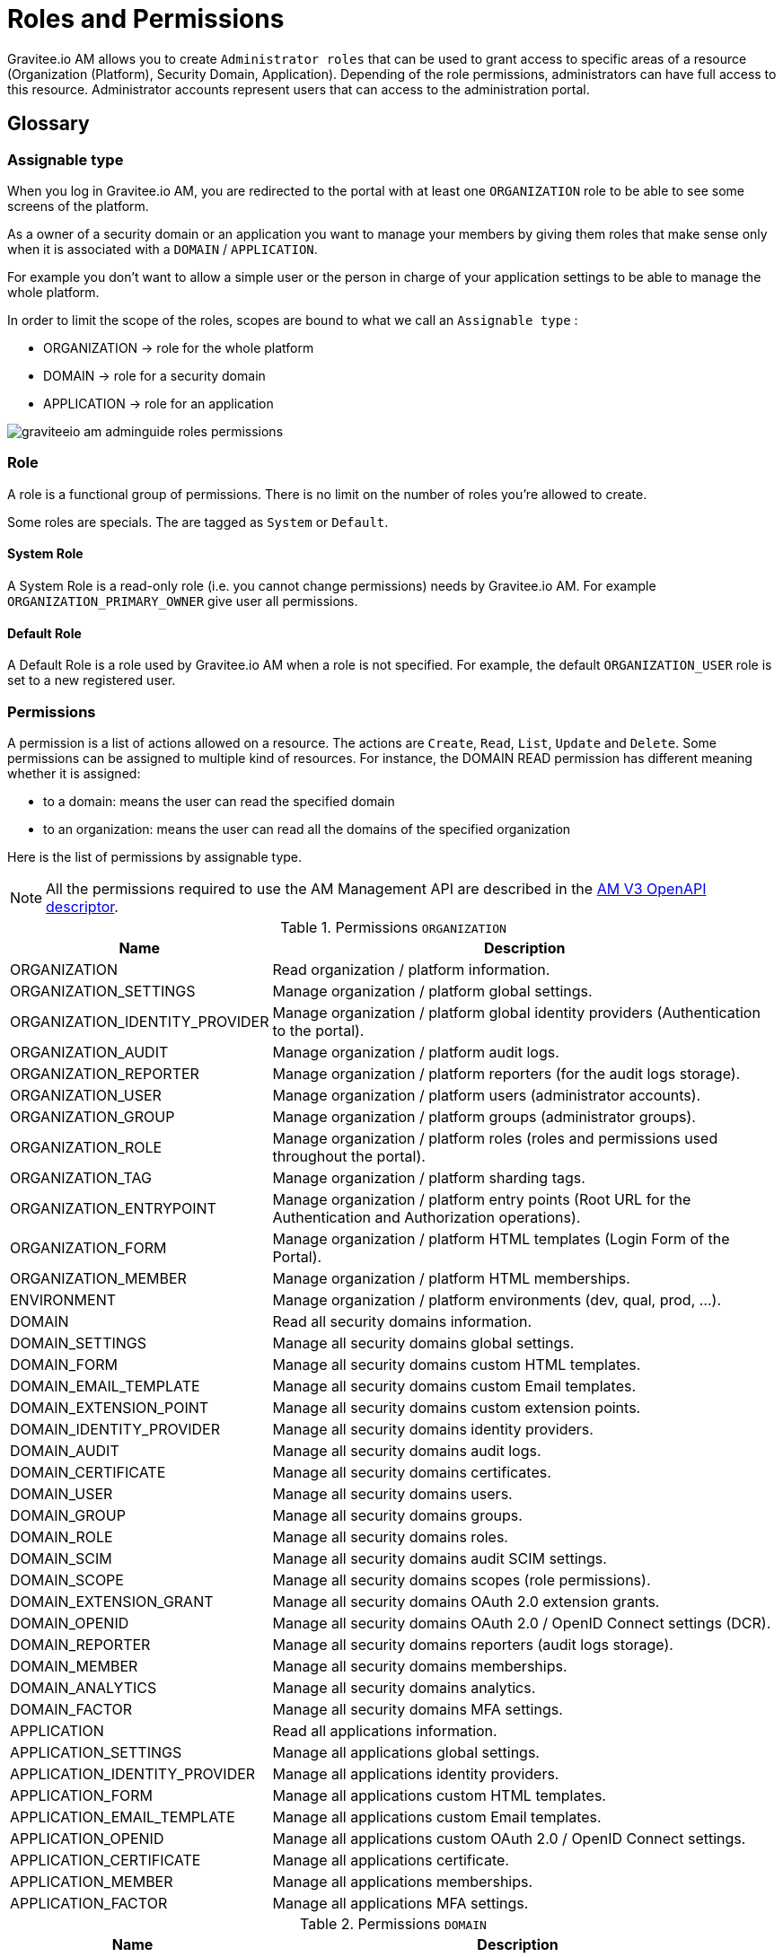 = Roles and Permissions
:page-sidebar: am_3_x_sidebar

Gravitee.io AM allows you to create `Administrator roles` that can be used to grant access to specific areas of a resource (Organization (Platform), Security Domain, Application).
Depending of the role permissions, administrators can have full access to this resource. Administrator accounts represent users that can access to the administration portal.

== Glossary
=== Assignable type

When you log in Gravitee.io AM, you are redirected to the portal with at least one `ORGANIZATION` role to be able to see some screens of the platform.

As a owner of a security domain or an application you want to manage your members by giving them roles that make sense only when it is associated with a `DOMAIN` / `APPLICATION`.

For example you don't want to allow a simple user or the person in charge of your application settings to be able to manage the whole platform.

In order to limit the scope of the roles, scopes are bound to what we call an `Assignable type` :

- ORGANIZATION -> role for the whole platform
- DOMAIN -> role for a security domain
- APPLICATION -> role for an application

image::am/current/graviteeio-am-adminguide-roles-permissions.png[]

=== Role
A role is a functional group of permissions.
There is no limit on the number of roles you're allowed to create.

Some roles are specials. The are tagged as `System` or `Default`.

==== System Role
A System Role is a read-only role (i.e. you cannot change permissions) needs by Gravitee.io AM. For example `ORGANIZATION_PRIMARY_OWNER` give user all permissions.

==== Default Role
A Default Role is a role used by Gravitee.io AM when a role is not specified.
For example, the default `ORGANIZATION_USER` role is set to a new registered user.

=== Permissions
A permission is a list of actions allowed on a resource. The actions are `Create`, `Read`, `List`, `Update` and `Delete`.
Some permissions can be assigned to multiple kind of resources. For instance, the DOMAIN READ permission has different meaning whether it is assigned:

- to a domain: means the user can read the specified domain
- to an organization: means the user can read all the domains of the specified organization

Here is the list of permissions by assignable type.

NOTE: All the permissions required to use the AM Management API are described in the link:/am/current/management-api/index.html[AM V3 OpenAPI descriptor].

.Permissions `ORGANIZATION`
[cols="1,3"]
|===
|Name |Description

| ORGANIZATION
| Read organization / platform information.

| ORGANIZATION_SETTINGS
| Manage organization / platform global settings.

| ORGANIZATION_IDENTITY_PROVIDER
| Manage organization / platform global identity providers (Authentication to the portal).

| ORGANIZATION_AUDIT
| Manage organization / platform audit logs.

| ORGANIZATION_REPORTER
| Manage organization / platform reporters (for the audit logs storage).

| ORGANIZATION_USER
| Manage organization / platform users (administrator accounts).

| ORGANIZATION_GROUP
| Manage organization / platform groups (administrator groups).

| ORGANIZATION_ROLE
| Manage organization / platform roles (roles and permissions used throughout the portal).

| ORGANIZATION_TAG
| Manage organization / platform sharding tags.

| ORGANIZATION_ENTRYPOINT
| Manage organization / platform entry points (Root URL for the Authentication and Authorization operations).

| ORGANIZATION_FORM
| Manage organization / platform HTML templates (Login Form of the Portal).

| ORGANIZATION_MEMBER
| Manage organization / platform HTML memberships.

| ENVIRONMENT
| Manage organization / platform environments (dev, qual, prod, ...).

| DOMAIN
| Read all security domains information.

| DOMAIN_SETTINGS
| Manage all security domains global settings.

| DOMAIN_FORM
| Manage all security domains custom HTML templates.

| DOMAIN_EMAIL_TEMPLATE
| Manage all security domains custom Email templates.

| DOMAIN_EXTENSION_POINT
| Manage all security domains custom extension points.

| DOMAIN_IDENTITY_PROVIDER
| Manage all security domains identity providers.

| DOMAIN_AUDIT
| Manage all security domains audit logs.

| DOMAIN_CERTIFICATE
| Manage all security domains certificates.

| DOMAIN_USER
| Manage all security domains users.

| DOMAIN_GROUP
| Manage all security domains groups.

| DOMAIN_ROLE
| Manage all security domains roles.

| DOMAIN_SCIM
| Manage all security domains audit SCIM settings.

| DOMAIN_SCOPE
| Manage all security domains scopes (role permissions).

| DOMAIN_EXTENSION_GRANT
| Manage all security domains OAuth 2.0 extension grants.

| DOMAIN_OPENID
| Manage all security domains OAuth 2.0 / OpenID Connect settings (DCR).

| DOMAIN_REPORTER
| Manage all security domains reporters (audit logs storage).

| DOMAIN_MEMBER
| Manage all security domains memberships.

| DOMAIN_ANALYTICS
| Manage all security domains analytics.

| DOMAIN_FACTOR
| Manage all security domains MFA settings.

| APPLICATION
| Read all applications information.

| APPLICATION_SETTINGS
| Manage all applications global settings.

| APPLICATION_IDENTITY_PROVIDER
| Manage all applications identity providers.

| APPLICATION_FORM
| Manage all applications custom HTML templates.

| APPLICATION_EMAIL_TEMPLATE
| Manage all applications custom Email templates.

| APPLICATION_OPENID
| Manage all applications custom OAuth 2.0 / OpenID Connect settings.

| APPLICATION_CERTIFICATE
| Manage all applications certificate.

| APPLICATION_MEMBER
| Manage all applications memberships.

| APPLICATION_FACTOR
| Manage all applications MFA settings.

|===

.Permissions `DOMAIN`
[cols="1,3"]
|===
|Name |Description

| DOMAIN
| Read the security domain information.

| DOMAIN_SETTINGS
| Manage the security domain global settings.

| DOMAIN_FORM
| Manage the security domain custom HTML templates.

| DOMAIN_EMAIL_TEMPLATE
| Manage the security domain custom Email templates.

| DOMAIN_EXTENSION_POINT
| Manage the security domain custom extension points.

| DOMAIN_IDENTITY_PROVIDER
| Manage the security domain identity providers.

| DOMAIN_AUDIT
| Manage the security domain audit logs.

| DOMAIN_CERTIFICATE
| Manage the security domain certificates.

| DOMAIN_USER
| Manage the security domain users.

| DOMAIN_GROUP
| Manage the security domain groups.

| DOMAIN_ROLE
| Manage the security domain roles.

| DOMAIN_SCIM
| Manage the security domain audit SCIM settings.

| DOMAIN_SCOPE
| Manage the security domain scopes (role permissions).

| DOMAIN_EXTENSION_GRANT
| Manage the security domain OAuth 2.0 extension grants.

| DOMAIN_OPENID
| Manage the security domain OAuth 2.0 / OpenID Connect settings (DCR).

| DOMAIN_REPORTER
| Manage the security domain reporters (audit logs storage).

| DOMAIN_MEMBER
| Manage the security domain memberships.

| DOMAIN_ANALYTICS
| Manage the security domain analytics.

| DOMAIN_FACTOR
| Manage the security domain MFA settings.

| APPLICATION
| Read the security domain's applications information.

| APPLICATION_SETTINGS
| Manage the security domain's applications global settings.

| APPLICATION_IDENTITY_PROVIDER
| Manage the security domain's applications identity providers.

| APPLICATION_FORM
| Manage the security domain's applications custom HTML templates.

| APPLICATION_EMAIL_TEMPLATE
| Manage the security domain's applications custom Email templates.

| APPLICATION_OPENID
| Manage the security domain's applications custom OAuth 2.0 / OpenID Connect settings.

| APPLICATION_CERTIFICATE
| Manage the security domain's applications certificate.

| APPLICATION_MEMBER
| Manage the security domain's applications memberships.

| APPLICATION_FACTOR
| Manage the security domain's applications MFA settings.

|===

.Permissions `APPLICATION`
[cols="1,3"]
|===
|Name |Description

| APPLICATION
| Read the application information.

| APPLICATION_SETTINGS
| Manage the application global settings.

| APPLICATION_IDENTITY_PROVIDER
| Manage the application identity providers.

| APPLICATION_FORM
| Manage the application custom HTML templates.

| APPLICATION_EMAIL_TEMPLATE
| Manage the application custom Email templates.

| APPLICATION_OPENID
| Manage the application custom OAuth 2.0 / OpenID Connect settings.

| APPLICATION_CERTIFICATE
| Manage the application certificate.

| APPLICATION_MEMBER
| Manage the application memberships.

| APPLICATION_FACTOR
| Manage the application MFA settings.

|===

== Manage roles

To manage roles and permissions :

. Go to http://GRAVITEEIO-AM-UI-HOST
. From the homepage, go to the `Global Settings` via the User Menu (top right).
. Go to `Settings -> Roles` section and start editing or adding a new role.

=== Create the `REVIEWER_APPLICATION` role
Let say that we want to create a reviewer role which allow a user to check if your application's configuration is valid.
To do that, click on the `(+)` button and fill out the form with the following values and press `CREATE` :

- Assignable type : `APPLICATION`
- Name : `REVIEWER_APPLICATION`
- Description : `Read-only role`

image::am/current/graviteeio-am-adminguide-new-role.png[]

=== Configure the `REVIEWER_APPLICATION` role
You must give `READ` permission on all section of your application.
This allow the user to see the whole configuration of your application.

Press `SAVE` to store the changes.

.Configure
image::am/current/graviteeio-am-adminguide-role-configure.png[]

=== Result
Go to your application `Administrative roles` settings section and add a new member with the `REVIEWER_APPLICATION` role. The user `Reviewer User` now has read access to your application.

image::am/current/graviteeio-am-adminguide-role-member.png[]
